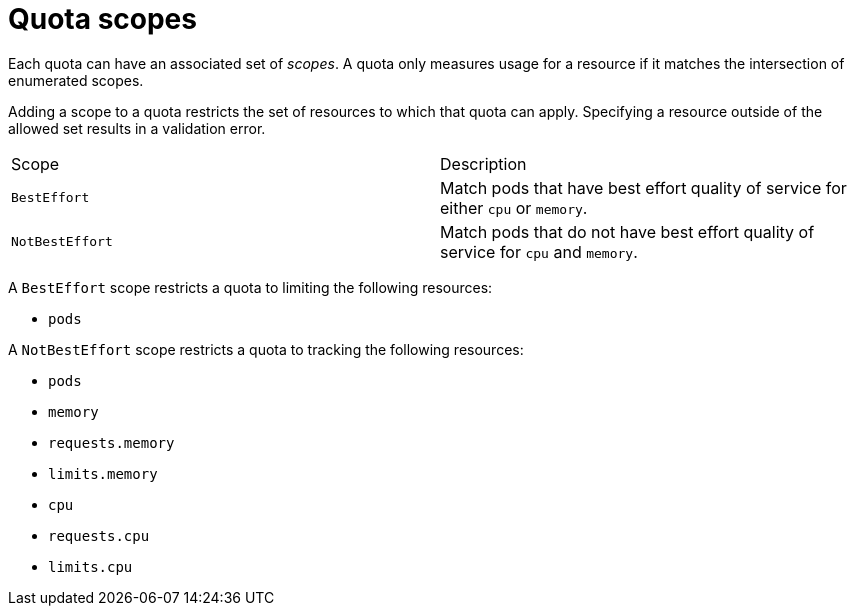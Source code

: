 // Module included in the following assemblies:
//
// * applications/quotas/quotas-setting-per-project.adoc

[id="quotas-scopes_{context}"]
= Quota scopes

Each quota can have an associated set of _scopes_. A quota only measures usage
for a resource if it matches the intersection of enumerated scopes.

Adding a scope to a quota restricts the set of resources to which that quota can
apply. Specifying a resource outside of the allowed set results in a validation
error.

|===

|Scope |Description

|`BestEffort`
|Match pods that have best effort quality of service for either `cpu` or
`memory`.

|`NotBestEffort`
|Match pods that do not have best effort quality of service for `cpu` and
`memory`.
|===

A `BestEffort` scope restricts a quota to limiting the following resources:

- `pods`

A `NotBestEffort` scope restricts a quota to tracking the following resources:

- `pods`
- `memory`
- `requests.memory`
- `limits.memory`
- `cpu`
- `requests.cpu`
- `limits.cpu`